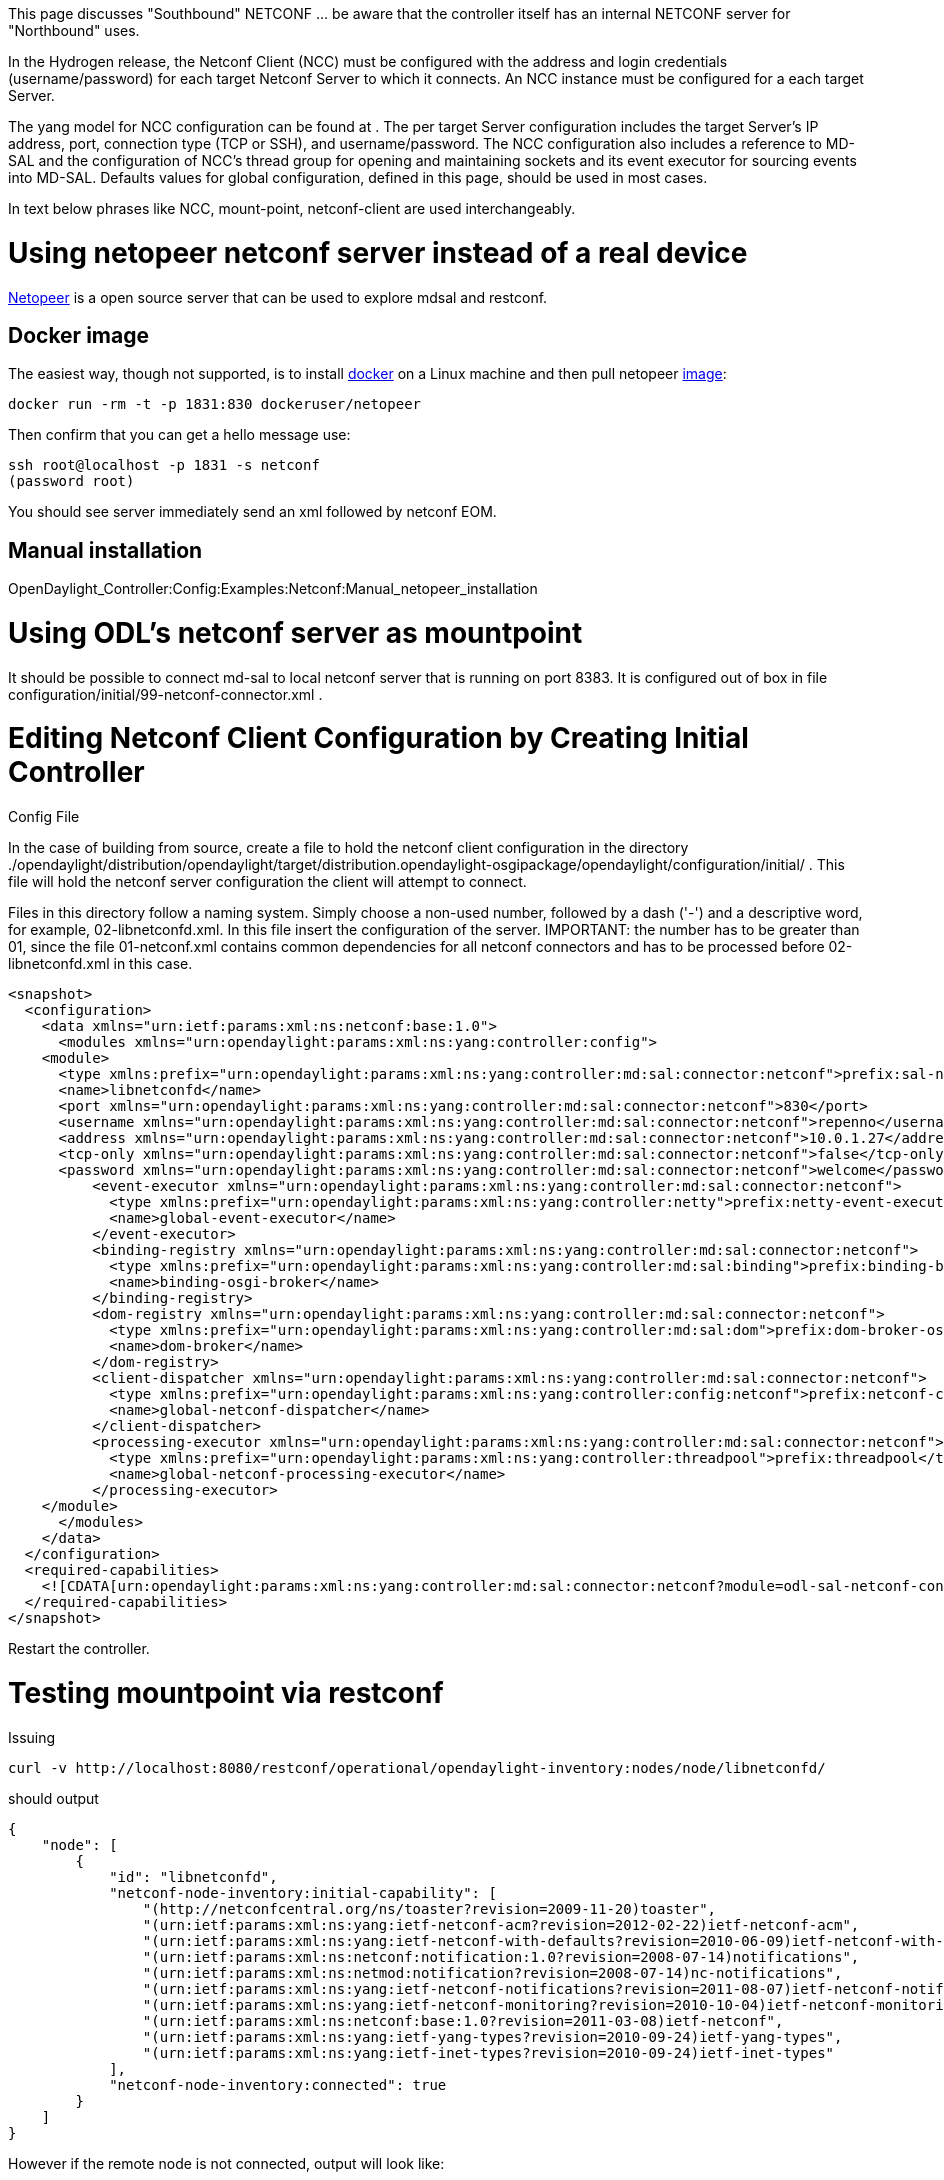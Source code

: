 This page discusses "Southbound" NETCONF ... be aware that the
controller itself has an internal NETCONF server for "Northbound" uses.

In the Hydrogen release, the Netconf Client (NCC) must be configured
with the address and login credentials (username/password) for each
target Netconf Server to which it connects. An NCC instance must be
configured for a each target Server.

The yang model for NCC configuration can be found at . The per target
Server configuration includes the target Server's IP address, port,
connection type (TCP or SSH), and username/password. The NCC
configuration also includes a reference to MD-SAL and the configuration
of NCC's thread group for opening and maintaining sockets and its event
executor for sourcing events into MD-SAL. Defaults values for global
configuration, defined in this page, should be used in most cases.

In text below phrases like NCC, mount-point, netconf-client are used
interchangeably.

[[using-netopeer-netconf-server-instead-of-a-real-device]]
= Using netopeer netconf server instead of a real device

https://code.google.com/p/netopeer/[Netopeer] is a open source server
that can be used to explore mdsal and restconf.

[[docker-image]]
== Docker image

The easiest way, though not supported, is to install
http://docker.io[docker] on a Linux machine and then pull netopeer
https://index.docker.io/u/dockeruser/netopeer/[image]:

-------------------------------------------------
docker run -rm -t -p 1831:830 dockeruser/netopeer
-------------------------------------------------

Then confirm that you can get a hello message use:

-------------------------------------
ssh root@localhost -p 1831 -s netconf
(password root)
-------------------------------------

You should see server immediately send an xml followed by netconf EOM.

[[manual-installation]]
== Manual installation

OpenDaylight_Controller:Config:Examples:Netconf:Manual_netopeer_installation

[[using-odls-netconf-server-as-mountpoint]]
= Using ODL's netconf server as mountpoint

It should be possible to connect md-sal to local netconf server that is
running on port 8383. It is configured out of box in file
configuration/initial/99-netconf-connector.xml .

[[editing-netconf-client-configuration-by-creating-initial-controller-config-file]]
= Editing Netconf Client Configuration by Creating Initial Controller
Config File

In the case of building from source, create a file to hold the netconf
client configuration in the directory
./opendaylight/distribution/opendaylight/target/distribution.opendaylight-osgipackage/opendaylight/configuration/initial/
. This file will hold the netconf server configuration the client will
attempt to connect.

Files in this directory follow a naming system. Simply choose a non-used
number, followed by a dash ('-') and a descriptive word, for example,
02-libnetconfd.xml. In this file insert the configuration of the server.
IMPORTANT: the number has to be greater than 01, since the file
01-netconf.xml contains common dependencies for all netconf connectors
and has to be processed before 02-libnetconfd.xml in this case.

------------------------------------------------------------------------------------------------------------------------------------------------

<snapshot>
  <configuration>
    <data xmlns="urn:ietf:params:xml:ns:netconf:base:1.0">
      <modules xmlns="urn:opendaylight:params:xml:ns:yang:controller:config">
    <module>
      <type xmlns:prefix="urn:opendaylight:params:xml:ns:yang:controller:md:sal:connector:netconf">prefix:sal-netconf-connector</type>
      <name>libnetconfd</name>
      <port xmlns="urn:opendaylight:params:xml:ns:yang:controller:md:sal:connector:netconf">830</port>
      <username xmlns="urn:opendaylight:params:xml:ns:yang:controller:md:sal:connector:netconf">repenno</username>
      <address xmlns="urn:opendaylight:params:xml:ns:yang:controller:md:sal:connector:netconf">10.0.1.27</address>
      <tcp-only xmlns="urn:opendaylight:params:xml:ns:yang:controller:md:sal:connector:netconf">false</tcp-only>
      <password xmlns="urn:opendaylight:params:xml:ns:yang:controller:md:sal:connector:netconf">welcome</password>
          <event-executor xmlns="urn:opendaylight:params:xml:ns:yang:controller:md:sal:connector:netconf">
            <type xmlns:prefix="urn:opendaylight:params:xml:ns:yang:controller:netty">prefix:netty-event-executor</type>
            <name>global-event-executor</name>
          </event-executor>
          <binding-registry xmlns="urn:opendaylight:params:xml:ns:yang:controller:md:sal:connector:netconf">
            <type xmlns:prefix="urn:opendaylight:params:xml:ns:yang:controller:md:sal:binding">prefix:binding-broker-osgi-registry</type>
            <name>binding-osgi-broker</name>
          </binding-registry>
          <dom-registry xmlns="urn:opendaylight:params:xml:ns:yang:controller:md:sal:connector:netconf">
            <type xmlns:prefix="urn:opendaylight:params:xml:ns:yang:controller:md:sal:dom">prefix:dom-broker-osgi-registry</type>
            <name>dom-broker</name>
          </dom-registry>
          <client-dispatcher xmlns="urn:opendaylight:params:xml:ns:yang:controller:md:sal:connector:netconf">
            <type xmlns:prefix="urn:opendaylight:params:xml:ns:yang:controller:config:netconf">prefix:netconf-client-dispatcher</type>
            <name>global-netconf-dispatcher</name>
          </client-dispatcher>
          <processing-executor xmlns="urn:opendaylight:params:xml:ns:yang:controller:md:sal:connector:netconf">
            <type xmlns:prefix="urn:opendaylight:params:xml:ns:yang:controller:threadpool">prefix:threadpool</type>
            <name>global-netconf-processing-executor</name>
          </processing-executor>
    </module>
      </modules>
    </data>
  </configuration>
  <required-capabilities>
    <![CDATA[urn:opendaylight:params:xml:ns:yang:controller:md:sal:connector:netconf?module=odl-sal-netconf-connector-cfg&revision=2013-10-28]]>
  </required-capabilities>
</snapshot>
------------------------------------------------------------------------------------------------------------------------------------------------

Restart the controller.

[[testing-mountpoint-via-restconf]]
= Testing mountpoint via restconf

Issuing

-------------------------------------------------------------------------------------------------
curl -v http://localhost:8080/restconf/operational/opendaylight-inventory:nodes/node/libnetconfd/
-------------------------------------------------------------------------------------------------

should output

-------------------------------------------------------------------------------------------------------------------------
{
    "node": [
        {
            "id": "libnetconfd",
            "netconf-node-inventory:initial-capability": [
                "(http://netconfcentral.org/ns/toaster?revision=2009-11-20)toaster",
                "(urn:ietf:params:xml:ns:yang:ietf-netconf-acm?revision=2012-02-22)ietf-netconf-acm",
                "(urn:ietf:params:xml:ns:yang:ietf-netconf-with-defaults?revision=2010-06-09)ietf-netconf-with-defaults",
                "(urn:ietf:params:xml:ns:netconf:notification:1.0?revision=2008-07-14)notifications",
                "(urn:ietf:params:xml:ns:netmod:notification?revision=2008-07-14)nc-notifications",
                "(urn:ietf:params:xml:ns:yang:ietf-netconf-notifications?revision=2011-08-07)ietf-netconf-notifications",
                "(urn:ietf:params:xml:ns:yang:ietf-netconf-monitoring?revision=2010-10-04)ietf-netconf-monitoring",
                "(urn:ietf:params:xml:ns:netconf:base:1.0?revision=2011-03-08)ietf-netconf",
                "(urn:ietf:params:xml:ns:yang:ietf-yang-types?revision=2010-09-24)ietf-yang-types",
                "(urn:ietf:params:xml:ns:yang:ietf-inet-types?revision=2010-09-24)ietf-inet-types"
            ],
            "netconf-node-inventory:connected": true
        }
    ]
}
-------------------------------------------------------------------------------------------------------------------------

However if the remote node is not connected, output will look like:

-------------------------------
{
    "node": [
        {
            "id": "libnetconfd"
        }
    ]
}
-------------------------------

Getting actual configuration data from server:

-----------------------------------------------------------------------------------------------------------
curl -v http://localhost:8080/restconf/config/opendaylight-inventory:nodes/node/libnetconfd/yang-ext:mount/
-----------------------------------------------------------------------------------------------------------

should output

--------------
   .
   .
   .
{
    "data": {}
}
--------------

(in case of netopeer docker image result is empty)

Getting actual operational data from server:

----------------------------------------------------------------------------------------------------------------
curl -v http://localhost:8080/restconf/operational/opendaylight-inventory:nodes/node/libnetconfd/yang-ext:mount/
----------------------------------------------------------------------------------------------------------------

should output

-----------------------------------------------------------------------
     .
     .
     .
{
    "data": {
        "toaster": {
            "toasterManufacturer": "CESNET, z.s.p.o.",
            "toasterModelNumber": "toaster",
            "toasterStatus": "up"
        },
        "netconf-state": {
            "datastores": {
                "datastore": [
                    {
                        "name": "running"
                    },
                    {
                        "name": "startup"
                    },
                    {
                        "name": "candidate"
                    }
                ]
            },
            "sessions": {
                "session": [
                    {
                        "session-id": 2948,
                        "transport": "netconf-ssh",
                        "username": "jameshall",
                        "source-host": "192.168.1.29",
                        "login-time": "2014-05-02T17:25:06Z",
     .
     .
     .
                "out-rpc-errors": 6,
                "out-notifications": 0
            }
        },
        "netconf": {
            "streams": {
                "stream": [
                    {
                        "name": "NETCONF",
                        "description": "NETCONF Base Notifications",
                        "replaySupport": true,
                        "replayLogCreationTime": "2014-04-22T12:49:00Z"
                    }
                ]
            }
        },
        "nacm": {
            "denied-operations": 0,
            "denied-data-writes": 0,
            "denied-notifications": 0
        }
    }
}
-----------------------------------------------------------------------

[[remote-rpcs]]
== Remote RPCs

With gerrit https://git.opendaylight.org/gerrit/#/c/6815[6815] you can
now perform RPC calls that are mounted on a node. The pattern is very
similar to the gets being performed above.

`
 http://localhost:8080/restconf/operations/<mountPoint>/yang-ext:mount/<operation>
`

Now, since the netconf server adds netconf devices to the
opendaylight-inventory:nodes url, you would likely be following this
pattern to make the RPC call to the remote server:

`
 http://localhost:8080/restconf/operations/opendaylight-inventory:nodes/node/<nodeId>/yang-ext:mount/<operation>
`

For example, to make-toast on the node with id *netopeer* server, you
would post to the following URL:

`
 http://localhost:8080/restconf/operations/opendaylight-inventory:nodes/node/netopeer/yang-ext:mount/toaster:make-toast
`

Note: In the case of the netopeer server, you get an immediate response
(204). However, if you immediately reissue the command again you will
see that we get an RPC error because the "make-toast" action is still
running! Further proof that the request is going out to the remote
server.

[[remote-rpc-with-loopback-netconf-mount]]
==== Remote RPC with loopback netconf mount

The default configuration of ODL controller contains file
99-netconf-connector. This file mounts the netconf server present in ODL
(0.0.0.0:1830) and makes it accessible via RESTCONF under mount id:
controller-config. To verify that the mount was successful, issue GET
request to following URL:

---------------------------------------------------------------------------------------------------------
http://localhost:8080/restconf/config/opendaylight-inventory:nodes/node/controller-config/yang-ext:mount/
---------------------------------------------------------------------------------------------------------

You should see the current configuration of the ODL controller in XML. +
 +
 Now you can invoke rpcs on the netconf server using RESTCONF. In this
example we will invoke get-schema rpc from
http://tools.ietf.org/html/rfc6022[ietf-netconf-monitoring]. To do this,
issue a POST request to:

-----------------------------------------------------------------------------------------------------------------------------------------------
http://localhost:8080/restconf/operations/opendaylight-inventory:nodes/node/controller-config/yang-ext:mount/ietf-netconf-monitoring:get-schema
-----------------------------------------------------------------------------------------------------------------------------------------------

with:

----------------------------
Accept application/xml
Content-Type application/xml
----------------------------

and payload:

-------------------------------------------------------------------
<input xmlns="urn:ietf:params:xml:ns:yang:ietf-netconf-monitoring">
  <identifier>toaster</identifier>
</input>
-------------------------------------------------------------------

This will invoke the get-schema rpc and request the yang schema for
toaster module present in the controller. The rpc will be executed
immediately and the output should contain the schema of toaster module.

Get-schema rpc can be invoked on any netconf device supporting
ietf-netconf-monitoring. The identifier input attribute contains the
name of the requested yang module (revision can be specified also in
case of multiple revisions of one module under tag _version_).

[[debugging]]
== Debugging

A simple way to check both connectivity and whether Netconf Server is up
and running is to use SSH as described in
http://tools.ietf.org/search/rfc6242[Using the NETCONF Protocol over
Secure Shell (SSH)]. For example:

ssh -s repenno@10.0.1.27 -p 830 netconf

[[configuring-netconf-logging]]
=== Configuring Netconf logging

Edit file logback.xml. If compiling from source it will be:

./opendaylight/distribution/opendaylight/target/distribution.opendaylight-osgipackage/opendaylight/configuration/logback.xml

Add the following two lines:

 +

[[other-ways-to-configure-mount-point]]
= Other ways to configure mount point

[[configuring-netconf-client-with-yangcli-pro]]
== Configuring Netconf client with yangcli-pro

[[requirements]]
=== Requirements

yangcli-pro version 13.04-9.2 or later.

[[connecting-with-yuma]]
=== Connecting with yuma

Yuma is commercial software that can be used to access netconf server.
Please see
OpenDaylight_Controller:Config:Examples:User_guide#Configuring_thread_pools_with_yangcli-pro[User
guide] for details.

[[configuring-an-ncc-instance]]
=== Configuring an NCC Instance

This example shows how to configure the NCC to connect to the
collector's own Netconf server. The controller's configuration subsystem
can then be accessed through the controller's NB Restconf API.

Once yangcli-pro connects to the controller's Netconf server, issue the
following sequence of commands:

* Enter *merge /modules/module*. yangcli-pro will prompt for a string
value for leaf . This is the name of the module that we are configuring.
* Enter *controller* for the name of the module, since we are
configuring the NCC for the controller (you can enter any ascii name you
like). yangcli-pro will prompt for a string value for leaf . This is the
type of the module that we are configuring.
* Enter *sal-netconf-connector*. yangcli-pro will print a list of
possible choices for the selection of the case statement, as shown
below.

-------------------------------------
  1: case netty-threadgroup-fixed:
       leaf thread-count
  2: case binding-broker-impl:
       container data-broker
       container notification-service
  3: case binding-data-broker:
       container dom-broker
       container mapping-service
  4: case logback:
       list file-appenders
       list rolling-appenders
       list console-appenders
       list loggers
  5: case dom-broker-impl:
       container data-store
  6: case threadpool-flexible:
       leaf max-thread-count
       leaf minThreadCount
       leaf keepAliveMillis
       container threadFactory
  7: case remote-zeromq-rpc-server:
       container dom-broker
       leaf port
  8: case shutdown:
       leaf secret
       leaf old-secret
  9: case threadpool-scheduled:
       leaf max-thread-count
       container threadFactory
  10: case netty-hashed-wheel-timer:
       leaf tick-duration
       leaf ticks-per-wheel
       container thread-factory
  11: case async-eventbus:
       container threadpool
  12: case threadfactory-naming:
       leaf name-prefix
  13: case sal-netconf-connector:
       leaf address
       leaf port
       leaf tcp-only
       leaf username
       leaf password
       container dom-registry
       container boss-thread-group
       container worker-thread-group
       container event-executor
  14: case threadpool-fixed:
       leaf max-thread-count
-------------------------------------

* Enter the number of the line that contains the _sal-netconf-connector_
case (*13* in the list above).
* yuma then starts asking about each leaf to be filled. Full output
should look like this:

----------------------------------------------------------------------------------------------------------

admin@localhost> merge /modules/module

Filling list /modules/module:
Filling key leaf /modules/module/name:
Enter string value for leaf <name>
admin@localhost:merge> controller

Filling mandatory leaf /modules/module/type:
Enter identityref value for leaf <type>
admin@localhost:merge> sal-netconf-connector

Filling choice /modules/module/configuration:
Enter the number of the selected case statement:

  1: case netconf-client-dispatcher:
       container boss-thread-group
       container worker-thread-group
       container timer
  2: case netty-threadgroup-fixed:
       leaf thread-count
  3: case kitchen-service-impl:
       container rpc-registry
       container notification-service
  4: case binding-broker-impl:
       container data-broker
       container notification-service
  5: case binding-data-broker:
       container dom-broker
       container mapping-service
  6: case binding-data-compatible-broker:
       container dom-async-broker
       container binding-mapping-service
  7: case threadpool-flexible:
       leaf max-thread-count
       leaf minThreadCount
       leaf keepAliveMillis
       container threadFactory
  8: case threadpool-scheduled:
       leaf max-thread-count
       container threadFactory
  9: case never-reconnect-strategy-factory:
       leaf timeout
       container executor
  10: case reconnect-immediately-strategy-factory:
       leaf timeout
       container executor
  11: case timed-reconnect-strategy-factory:
       leaf deadline
       leaf max-attempts
       leaf max-sleep
       leaf min-sleep
       leaf sleep-factor
       leaf connect-time
       container executor
  12: case netty-hashed-wheel-timer:
       leaf tick-duration
       leaf ticks-per-wheel
       container thread-factory
  13: case async-eventbus:
       container threadpool
  14: case threadfactory-naming:
       leaf name-prefix
  15: case sal-netconf-connector:
       leaf address
       leaf port
       leaf tcp-only
       leaf username
       leaf password
       container dom-registry
       container binding-registry
       container boss-thread-group
       container worker-thread-group
       container event-executor
       container processing-executor
       container client-dispatcher
       leaf connection-timeout-millis
       leaf max-connection-attempts
       leaf between-attempts-timeout-millis
       leaf sleep-factor
  16: case dom-broker-impl:
       container data-store
       container async-data-broker
  17: case dom-inmemory-data-broker:
       container schema-service
  18: case logback:
       list file-appenders
       list rolling-appenders
       list console-appenders
       list loggers
  19: case remote-zeromq-rpc-server:
       container dom-broker
       leaf port
  20: case toaster-provider-impl:
       container rpc-registry
       container notification-service
       container data-broker
  21: case shutdown:
       leaf secret
  22: case threadpool-fixed:
       leaf max-thread-count
       container threadFactory

Enter case number [1 - 22]: 
admin@localhost:merge> 15

Filling mandatory case /modules/module/configuration/sal-netconf-connector:
Filling optional leaf /modules/module/configuration/sal-netconf-connector/address:
Enter string value for leaf <address>
admin@localhost:merge> 127.0.0.1

Filling optional leaf /modules/module/configuration/sal-netconf-connector/port:
Enter uint32 value for leaf <port>
admin@localhost:merge> 1830

Filling optional leaf /modules/module/configuration/sal-netconf-connector/tcp-only:
Enter boolean value for leaf <tcp-only>
admin@localhost:merge> false

Filling optional leaf /modules/module/configuration/sal-netconf-connector/username:
Enter string value for leaf <username>
admin@localhost:merge> admin

Filling optional leaf /modules/module/configuration/sal-netconf-connector/password:
Enter string value for leaf <password>
admin@localhost:merge> admin

Filling container /modules/module/configuration/sal-netconf-connector/dom-registry:
Filling mandatory leaf /modules/module/configuration/sal-netconf-connector/dom-registry/type:
Enter service-type-ref value for leaf <type>
admin@localhost:merge> dom-broker-osgi-registry

Filling mandatory leaf /modules/module/configuration/sal-netconf-connector/dom-registry/name:
Enter leafref value for leaf <name>
admin@localhost:merge> dom-broker

Filling container /modules/module/configuration/sal-netconf-connector/binding-registry:
Filling optional leaf /modules/module/configuration/sal-netconf-connector/binding-registry/type:
Enter service-type-ref value for leaf <type>
admin@localhost> binding-broker-osgi-registry

Filling mandatory leaf /modules/module/configuration/sal-netconf-connector/binding-registry/name:
Enter leafref value for leaf <name>
admin@localhost> binding-osgi-broker

Filling container /modules/module/configuration/sal-netconf-connector/boss-thread-group:
Filling optional leaf /modules/module/configuration/sal-netconf-connector/boss-thread-group/type:
Enter service-type-ref value for leaf <type>
admin@localhost> netty-threadgroup

Filling mandatory leaf /modules/module/configuration/sal-netconf-connector/boss-thread-group/name:
Enter leafref value for leaf <name>
admin@localhost> global-boss-group

Filling container /modules/module/configuration/sal-netconf-connector/worker-thread-group:
Filling optional leaf /modules/module/configuration/sal-netconf-connector/worker-thread-group/type:
Enter service-type-ref value for leaf <type>
admin@localhost> netty-threadgroup

Filling mandatory leaf /modules/module/configuration/sal-netconf-connector/worker-thread-group/name:
Enter leafref value for leaf <name>
admin@localhost> global-boss-group

Filling container /modules/module/configuration/sal-netconf-connector/event-executor:
Filling mandatory leaf /modules/module/configuration/sal-netconf-connector/event-executor/type:
Enter service-type-ref value for leaf <type>
admin@localhost> netty-event-executor

Filling mandatory leaf /modules/module/configuration/sal-netconf-connector/event-executor/name:
Enter leafref value for leaf <name>
admin@localhost> global-event-executor

Filling container /modules/module/configuration/sal-netconf-connector/processing-executor:
Filling optional leaf /modules/module/configuration/sal-netconf-connector/processing-executor/type:
Enter service-type-ref value for leaf <type>
admin@localhost> threadpool

Filling mandatory leaf /modules/module/configuration/sal-netconf-connector/processing-executor/name:
Enter leafref value for leaf <name>
admin@localhost> global-netconf-processing-executor

Filling container /modules/module/configuration/sal-netconf-connector/client-dispatcher:
Filling optional leaf /modules/module/configuration/sal-netconf-connector/client-dispatcher/type:
Enter service-type-ref value for leaf <type>
admin@localhost> netconf-client-dispatcher

Filling mandatory leaf /modules/module/configuration/sal-netconf-connector/client-dispatcher/name:
Enter leafref value for leaf <name>
admin@localhost> global-netconf-dispatcher

Filling optional leaf /modules/module/configuration/sal-netconf-connector/connection-timeout-millis:
Enter uint32 value for leaf <connection-timeout-millis> [20000]
admin@localhost> 

Filling optional leaf /modules/module/configuration/sal-netconf-connector/max-connection-attempts:
Enter uint32 value for leaf <max-connection-attempts> [0]
admin@localhost> 

Filling optional leaf /modules/module/configuration/sal-netconf-connector/between-attempts-timeout-millis:
Enter uint16 value for leaf <between-attempts-timeout-millis> [2000]
admin@localhost> 

Filling optional leaf /modules/module/configuration/sal-netconf-connector/sleep-factor:
Enter decimal64 value for leaf <sleep-factor> [1.5]
admin@localhost> 

RPC OK Reply 75 for session 2 [default]:

admin@localhost> commit

RPC OK Reply 76 for session 2 [default]:

admin@localhost> 
----------------------------------------------------------------------------------------------------------

[[editing-netconf-client-configuration-in-the-current-controller-config-file]]
== Editing Netconf Client Configuration in the Current Controller Config
File

Configuration for different controller modules can be added into the
controller's current configuration located in
'configuration/current/controller.currentconfig.xml'. It it important to
notice that initially the file controller.currentconfig.xml does not
exist whether pulling and compiling from source code or downloading the
zipped distribution, it is created after you run the controller the
first time. Create the controller.currentconfig.xml file or if the
controller.currentconfig.xml exists and have a configuration such as
OpenDaylight Controller:Config:Examples:Netconf:Example Configuration[OpenDaylight
Controller:Config:Examples:Netconf:Example Configuration], insert the
following stanza into the section to add the above configuration:

-------------------------------------------------------------------------------------------------------------------------------------
 <module>
     <type xmlns:prefix="urn:opendaylight:params:xml:ns:yang:controller:md:sal:connector:netconf">prefix:sal-netconf-connector</type>
     <name>controller</name>
     <port xmlns="urn:opendaylight:params:xml:ns:yang:controller:md:sal:connector:netconf">8383</port>
     <username xmlns="urn:opendaylight:params:xml:ns:yang:controller:md:sal:connector:netconf">foo</username>
     <worker-thread-group xmlns="urn:opendaylight:params:xml:ns:yang:controller:md:sal:connector:netconf">
         <type xmlns:prefix="urn:opendaylight:params:xml:ns:yang:controller:netty">prefix:netty-threadgroup</type>
         <name>global-worker-group</name>
     </worker-thread-group>
     <address xmlns="urn:opendaylight:params:xml:ns:yang:controller:md:sal:connector:netconf">192.168.4.1</address>
     <tcp-only xmlns="urn:opendaylight:params:xml:ns:yang:controller:md:sal:connector:netconf">true</tcp-only>
     <event-executor xmlns="urn:opendaylight:params:xml:ns:yang:controller:md:sal:connector:netconf">
         <type xmlns:prefix="urn:opendaylight:params:xml:ns:yang:controller:netty">prefix:netty-event-executor</type>
         <name>global-event-executor</name>
     </event-executor>
     <password xmlns="urn:opendaylight:params:xml:ns:yang:controller:md:sal:connector:netconf">bar</password>
     <boss-thread-group xmlns="urn:opendaylight:params:xml:ns:yang:controller:md:sal:connector:netconf">
         <type xmlns:prefix="urn:opendaylight:params:xml:ns:yang:controller:netty">prefix:netty-threadgroup</type>
         <name>global-boss-group</name>
     </boss-thread-group>
     <dom-registry xmlns="urn:opendaylight:params:xml:ns:yang:controller:md:sal:connector:netconf">
          <type xmlns:prefix="urn:opendaylight:params:xml:ns:yang:controller:md:sal:dom">prefix:dom-broker-osgi-registry</type>
          <name>dom-broker</name>
     </dom-registry>
</module>
-------------------------------------------------------------------------------------------------------------------------------------

To change the configuration for a different target Netconf server, edit
the ,

, , , and entities.

An example configuration file can be found in
OpenDaylight Controller:Config:Examples:Netconf:Example Configuration[OpenDaylight
Controller:Config:Examples:Netconf:Example Configuration]
